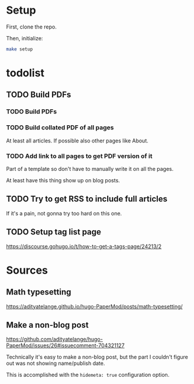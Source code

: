 * Setup
First, clone the repo.

Then, initialize:

#+begin_src sh
  make setup
#+end_src
* todolist
** TODO Build PDFs
*** TODO Build PDFs
*** TODO Build collated PDF of all pages
At least all articles. If possible also other pages like About.

*** TODO Add link to all pages to get PDF version of it
Part of a template so don't have to manually write it on all the pages.

At least have this thing show up on blog posts.

** TODO Try to get RSS to include full articles
If it's a pain, not gonna try too hard on this one.

** TODO Setup tag list page
https://discourse.gohugo.io/t/how-to-get-a-tags-page/24213/2

* Sources
** Math typesetting
https://adityatelange.github.io/hugo-PaperMod/posts/math-typesetting/
** Make a non-blog post
https://github.com/adityatelange/hugo-PaperMod/issues/26#issuecomment-704321127

Technically it's easy to make a non-blog post, but the part I couldn't figure out was not showing name/publish date.

This is accomplished with the =hidemeta: true= configuration option.
